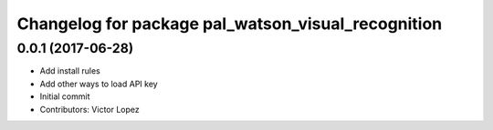 ^^^^^^^^^^^^^^^^^^^^^^^^^^^^^^^^^^^^^^^^^^^^^^^^^^^
Changelog for package pal_watson_visual_recognition
^^^^^^^^^^^^^^^^^^^^^^^^^^^^^^^^^^^^^^^^^^^^^^^^^^^

0.0.1 (2017-06-28)
------------------
* Add install rules
* Add other ways to load API key
* Initial commit
* Contributors: Victor Lopez
